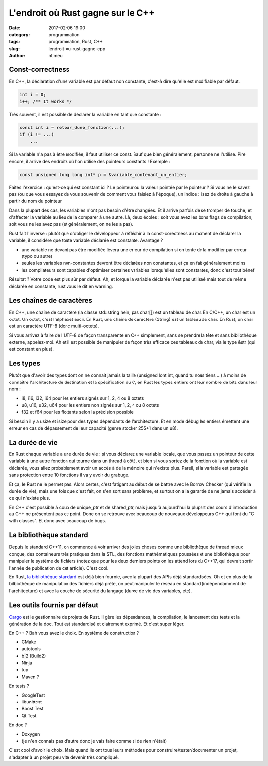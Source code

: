 L'endroit où Rust gagne sur le C++
##################################

:date: 2017-02-06 19:00
:category: programmation
:tags: programmation, Rust, C++
:slug: lendroit-ou-rust-gagne-cpp
:author: ntimeu


Const-correctness
-----------------

En C++, la déclaration d'une variable est par défaut non constante, c'est-à
dire qu'elle est modifiable par défaut.

.. code-block:: c++

    int i = 0;
    i++; /** It works */

Très souvent, il est possible de déclarer la variable en tant que constante :

.. code-block:: c++

    const int i = retour_dune_fonction(...);
    if (i != ...)
        ...

Si la variable n'a pas à être modifiée, il faut utiliser ce const. Sauf que
bien généralement, personne ne l'utilise. Pire encore, il arrive des endroits
où l'on utilise des pointeurs constants ! Exemple :

.. code-block:: c++

    const unsigned long long int* p = &variable_contenant_un_entier;

Faites l'exercice : qu'est-ce qui est constant ici ? Le pointeur ou la valeur
pointée par le pointeur ? Si vous ne le savez pas (ou que vous essayez de vous
souvenir de comment vous faisiez à l'époque), un indice : lisez de droite à
gauche à partir du nom du pointeur

Dans la plupart des cas, les variables n'ont pas besoin d'être changées. Et il
arrive parfois de se tromper de touche, et d'affecter la variable au lieu de la
comparer à une autre. Là, deux écoles : soit vous avez les bons flags de
compilation, soit vous ne les avez pas (et généralement, on ne les a pas).

Rust fait l'inverse : plutôt que d'obliger le développeur à réfléchir à la
const-corectness au moment de déclarer la variable, il considère que toute
variable déclarée est constante. Avantage ?

* une variable ne devant pas être modifiée lèvera une erreur de compilation si
  on tente de la modifier par erreur (typo ou autre)
* seules les variables non-constantes devront être déclarées non constantes, et
  ça en fait généralement moins
* les compilateurs sont capables d'optimiser certaines variables lorsqu'elles
  sont constantes, donc c'est tout bénef

Résultat ? Votre code est plus sûr par défaut. Ah, et lorque la variable
déclarée n'est pas utiliseé mais tout de même déclarée en constante, rust vous
le dit en warning.

.. __: https://doc.rust-lang.org/stable/book/mutability.html


Les chaînes de caractères
-------------------------

En C++, une chaîne de caractère (la classe std::string hein, pas char[]) est un
tableau de char. En C/C++, un char est un octet. Un octet, c'est l'alphabet
ascii. En Rust, une chaîne de caractère (String) est un tableau de char. En
Rust, un char est un caractère UTF-8 (donc multi-octets).

Si vous arrivez à faire de l'UTF-8 de façon transparente en C++ simplement,
sans se prendre la tête et sans bibliothèque externe, appelez-moi. Ah et il est
possible de manipuler de façon très efficace ces tableaux de char, via le type
&str (qui est constant en plus).

.. __: https://doc.rust-lang.org/stable/book/strings.html


Les types
---------

Plutôt que d'avoir des types dont on ne connait jamais la taille (unsigned lont
int, quand tu nous tiens ...) à moins de connaître l'architecture de
destination et la spécification du C, en Rust les types entiers ont leur nombre
de bits dans leur nom :

* i8, i16, i32, i64 pour les entiers signés sur 1, 2, 4 ou 8 octets
* u8, u16, u32, u64 pour les entiers non signés sur 1, 2, 4 ou 8 octets
* f32 et f64 pour les flottants selon la précision possible

Si besoin il y a usize et isize pour des types dépendants de l'architecture. Et
en mode débug les entiers émettent une erreur en cas de dépassement
de leur capacité (genre stocker 255+1 dans un u8).

.. __: https://doc.rust-lang.org/stable/book/primitive-types.html


La durée de vie
---------------

En Rust chaque variable a une durée de vie : si vous déclarez une variable
locale, que vous passez un pointeur de cette variable à une autre fonction qui
tourne dans un thread à côté, et bien si vous sortez de la fonction où la
variable est déclarée, vous allez probablement avoir un accès à de la mémoire
qui n'existe plus. Pareil, si la variable est partagée sans protection entre 10
fonctions il va y avoir du grabuge.

Et ça, le Rust ne le permet pas. Alors certes, c'est fatigant au début de se
battre avec le Borrow Checker (qui vérifie la durée de vie), mais une fois que
c'est fait, on s'en sort sans problème, et surtout on a la garantie de ne
jamais accéder à ce qui n'existe plus.

En C++ c'est possible à coup de unique_ptr et de shared_ptr, mais jusqu'à
aujourd'hui la plupart des cours d'introduction au C++ ne présentent pas ce
point. Donc on se retrouve avec beaucoup de nouveaux développeurs C++ qui font
du "C with classes". Et donc avec beaucoup de bugs.

.. __: https://doc.rust-lang.org/stable/book/ownership.html
.. __: https://doc.rust-lang.org/stable/book/references-and-borrowing.html
.. __: https://doc.rust-lang.org/stable/book/lifetimes.html


La bibliothèque standard
------------------------

Depuis le standard C++11, on commence à voir arriver des jolies choses comme
une bibliothèque de thread mieux conçue, des containeurs très pratiques dans la
STL, des fonctions mathématiques poussées et une bibliothèque pour manipuler le
système de fichiers (notez que pour les deux derniers points on les attend lors
du C++17, qui devrait sortir l'année de publication de cet article). C'est
cool.

En Rust, `la bibliothèque standard <https://doc.rust-lang.org/stable/std/>`_
est déjà bien fournie, avec la plupart des APIs déjà standardisées. Oh et en
plus de la bilbiothèque de manipulation des fichiers déjà prête, on peut
manipuler le réseau en standard (indépendamment de l'architecture) et avec la
couche de sécurité du langage (durée de vie des variables, etc).


Les outils fournis par défaut
-----------------------------

`Cargo <http://doc.crates.io/>`_ est le gestionnaire de projets de Rust. Il
gère les dépendances, la compilation, le lancement des tests et la génération
de la doc. Tout est standardisé et clairement exprimé. Et c'est super léger.

En C++ ? Bah vous avez le choix. En système de construction ?

* CMake
* autotools
* b|2 (Build2)
* Ninja
* tup
* Maven ?

En tests ?

* GoogleTest
* libunittest
* Boost Test
* Qt Test

En doc ?

* Doxygen
* (je n'en connais pas d'autre donc je vais faire comme si de rien n'était)

C'est cool d'avoir le choix. Mais quand ils ont tous leurs méthodes pour
construire/tester/documenter un projet, s'adapter à un projet peu vite devenir
très compliqué.
